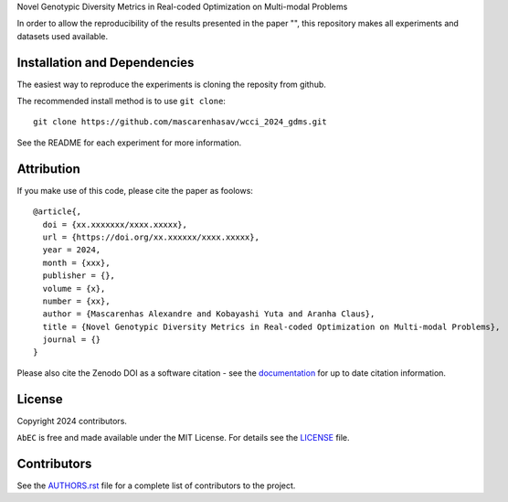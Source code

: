 Novel Genotypic Diversity Metrics in Real-coded Optimization on Multi-modal Problems

In order to allow the reproducibility of the results presented in the paper "", this repository makes all experiments and datasets used available.

Installation and Dependencies
-----------------------------

The easiest way to reproduce the experiments is cloning the reposity from github.

The recommended install method is to use ``git clone``::

   git clone https://github.com/mascarenhasav/wcci_2024_gdms.git

See the README for each experiment for more information.

Attribution
-----------

|DOI|

If you make use of this code, please cite the paper as foolows::

    @article{,
      doi = {xx.xxxxxxx/xxxx.xxxxx},
      url = {https://doi.org/xx.xxxxxx/xxxx.xxxxx},
      year = 2024,
      month = {xxx},
      publisher = {},
      volume = {x},
      number = {xx},
      author = {Mascarenhas Alexandre and Kobayashi Yuta and Aranha Claus},
      title = {Novel Genotypic Diversity Metrics in Real-coded Optimization on Multi-modal Problems},
      journal = {}
    }

Please also cite the Zenodo DOI |DOI| as a software citation - see the
`documentation
<https://abec-ec.github.io>`_ for up
to date citation information.

License
-------

|License|

Copyright 2024 contributors.

``AbEC`` is free and made available under the MIT License. For details see
the `LICENSE <https://github.com/mascarenhasav/wcci_2024_gdms/blob/main/LICENCE>`_ file.

.. |License| image:: http://img.shields.io/badge/license-MIT-blue.svg?style=flat
   :target: https://github.com/mascarenhasav/wcci_2024_gdms/blob/main/LICENCE
.. |DOI| image:: https://zenodo.org/badge/17577779.svg
   :target: https://zenodo.org/badge/latestdoi/17577779
.. |logo| image:: https://github.com/AbEC-EC/AbEC/blob/main/docs/abec-logo2-nb.png
   :target: https://github.com/AbEC-EC/AbEC
   :width: 400

Contributors
------------

See the `AUTHORS.rst <https://github.com/mascarenhasav/wcci_2024_gdms/blob/main/AUTHORS.rst>`_
file for a complete list of contributors to the project.

